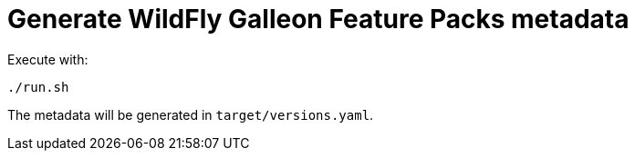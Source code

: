# Generate WildFly Galleon Feature Packs metadata

Execute with:

[source,bash]
----
./run.sh
----

The metadata will be generated in `target/versions.yaml`.